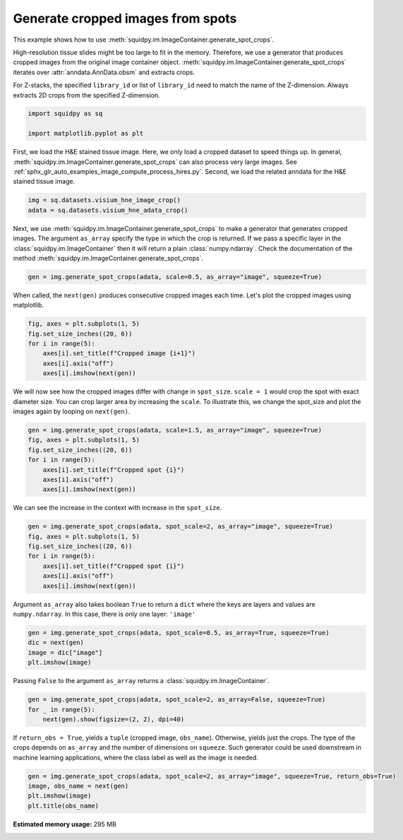 
.. DO NOT EDIT.
.. THIS FILE WAS AUTOMATICALLY GENERATED BY SPHINX-GALLERY.
.. TO MAKE CHANGES, EDIT THE SOURCE PYTHON FILE:
.. "auto_examples/image/compute_generate_spot_crops.py"
.. LINE NUMBERS ARE GIVEN BELOW.

.. only:: html

  .. container:: binder-badge

    .. image:: images/binder_badge_logo.svg
      :target: https://mybinder.org/v2/gh/scverse/squidpy_notebooks/main?filepath=docs/source/auto_examples/image/compute_generate_spot_crops.ipynb
      :alt: Launch binder
      :width: 150 px

.. rst-class:: sphx-glr-example-title

.. _sphx_glr_auto_examples_image_compute_generate_spot_crops.py:

Generate cropped images from spots
----------------------------------

This example shows how to use :meth:`squidpy.im.ImageContainer.generate_spot_crops`.

High-resolution tissue slides might be too large to fit in the memory.
Therefore, we use a generator that produces cropped images from the original image container object.
:meth:`squidpy.im.ImageContainer.generate_spot_crops` iterates over :attr:`anndata.AnnData.obsm` and extracts crops.

For Z-stacks, the specified ``library_id`` or list of ``library_id`` need to match the name of the Z-dimension.
Always extracts 2D crops from the specified Z-dimension.

.. seealso::
    - :ref:`sphx_glr_auto_examples_image_compute_crops.py`
    - :ref:`sphx_glr_auto_examples_image_compute_process_hires.py`
    - :ref:`sphx_glr_auto_examples_image_compute_gray.py`

.. GENERATED FROM PYTHON SOURCE LINES 20-25

.. code-block:: default


    import squidpy as sq

    import matplotlib.pyplot as plt








.. GENERATED FROM PYTHON SOURCE LINES 26-31

First, we load the H&E stained tissue image.
Here, we only load a cropped dataset to speed things up.
In general, :meth:`squidpy.im.ImageContainer.generate_spot_crops` can also process very large images.
See :ref:`sphx_glr_auto_examples_image_compute_process_hires.py`.
Second, we load the related anndata for the H&E stained tissue image.

.. GENERATED FROM PYTHON SOURCE LINES 31-34

.. code-block:: default

    img = sq.datasets.visium_hne_image_crop()
    adata = sq.datasets.visium_hne_adata_crop()








.. GENERATED FROM PYTHON SOURCE LINES 35-39

Next, we use :meth:`squidpy.im.ImageContainer.generate_spot_crops` to make a generator that generates cropped images.
The argument ``as_array`` specify the type in which the crop is returned. If we pass a specific
layer in the :class:`squidpy.im.ImageContainer` then it will return a plain :class:`numpy.ndarray`.
Check the documentation of the method :meth:`squidpy.im.ImageContainer.generate_spot_crops`.

.. GENERATED FROM PYTHON SOURCE LINES 39-41

.. code-block:: default

    gen = img.generate_spot_crops(adata, scale=0.5, as_array="image", squeeze=True)








.. GENERATED FROM PYTHON SOURCE LINES 42-44

When called, the ``next(gen)`` produces consecutive cropped images each time.
Let's plot the cropped images using matplotlib.

.. GENERATED FROM PYTHON SOURCE LINES 44-51

.. code-block:: default

    fig, axes = plt.subplots(1, 5)
    fig.set_size_inches((20, 6))
    for i in range(5):
        axes[i].set_title(f"Cropped image {i+1}")
        axes[i].axis("off")
        axes[i].imshow(next(gen))




.. image-sg:: /auto_examples/image/images/sphx_glr_compute_generate_spot_crops_001.png
   :alt: Cropped image 1, Cropped image 2, Cropped image 3, Cropped image 4, Cropped image 5
   :srcset: /auto_examples/image/images/sphx_glr_compute_generate_spot_crops_001.png
   :class: sphx-glr-single-img





.. GENERATED FROM PYTHON SOURCE LINES 52-56

We will now see how the cropped images differ with change in ``spot_size``.
``scale = 1`` would crop the spot with exact diameter size. You can crop larger area by
increasing the ``scale``.
To illustrate this, we change the spot_size and plot the images again by looping on ``next(gen)``.

.. GENERATED FROM PYTHON SOURCE LINES 56-64

.. code-block:: default

    gen = img.generate_spot_crops(adata, scale=1.5, as_array="image", squeeze=True)
    fig, axes = plt.subplots(1, 5)
    fig.set_size_inches((20, 6))
    for i in range(5):
        axes[i].set_title(f"Cropped spot {i}")
        axes[i].axis("off")
        axes[i].imshow(next(gen))




.. image-sg:: /auto_examples/image/images/sphx_glr_compute_generate_spot_crops_002.png
   :alt: Cropped spot 0, Cropped spot 1, Cropped spot 2, Cropped spot 3, Cropped spot 4
   :srcset: /auto_examples/image/images/sphx_glr_compute_generate_spot_crops_002.png
   :class: sphx-glr-single-img





.. GENERATED FROM PYTHON SOURCE LINES 65-66

We can see the increase in the context with increase in the ``spot_size``.

.. GENERATED FROM PYTHON SOURCE LINES 66-74

.. code-block:: default

    gen = img.generate_spot_crops(adata, spot_scale=2, as_array="image", squeeze=True)
    fig, axes = plt.subplots(1, 5)
    fig.set_size_inches((20, 6))
    for i in range(5):
        axes[i].set_title(f"Cropped spot {i}")
        axes[i].axis("off")
        axes[i].imshow(next(gen))




.. image-sg:: /auto_examples/image/images/sphx_glr_compute_generate_spot_crops_003.png
   :alt: Cropped spot 0, Cropped spot 1, Cropped spot 2, Cropped spot 3, Cropped spot 4
   :srcset: /auto_examples/image/images/sphx_glr_compute_generate_spot_crops_003.png
   :class: sphx-glr-single-img





.. GENERATED FROM PYTHON SOURCE LINES 75-77

Argument ``as_array`` also takes boolean ``True`` to return a ``dict`` where the keys are layers and
values are ``numpy.ndarray``. In this case, there is only one layer: ``'image'``

.. GENERATED FROM PYTHON SOURCE LINES 77-82

.. code-block:: default

    gen = img.generate_spot_crops(adata, spot_scale=0.5, as_array=True, squeeze=True)
    dic = next(gen)
    image = dic["image"]
    plt.imshow(image)




.. image-sg:: /auto_examples/image/images/sphx_glr_compute_generate_spot_crops_004.png
   :alt: compute generate spot crops
   :srcset: /auto_examples/image/images/sphx_glr_compute_generate_spot_crops_004.png
   :class: sphx-glr-single-img


.. rst-class:: sphx-glr-script-out

 Out:

 .. code-block:: none


    <matplotlib.image.AxesImage object at 0x1351148b0>



.. GENERATED FROM PYTHON SOURCE LINES 83-84

Passing ``False`` to the argument ``as_array`` returns a :class:`squidpy.im.ImageContainer`.

.. GENERATED FROM PYTHON SOURCE LINES 84-88

.. code-block:: default

    gen = img.generate_spot_crops(adata, spot_scale=2, as_array=False, squeeze=True)
    for _ in range(5):
        next(gen).show(figsize=(2, 2), dpi=40)




.. rst-class:: sphx-glr-horizontal


    *

      .. image-sg:: /auto_examples/image/images/sphx_glr_compute_generate_spot_crops_005.png
         :alt: image
         :srcset: /auto_examples/image/images/sphx_glr_compute_generate_spot_crops_005.png
         :class: sphx-glr-multi-img

    *

      .. image-sg:: /auto_examples/image/images/sphx_glr_compute_generate_spot_crops_006.png
         :alt: image
         :srcset: /auto_examples/image/images/sphx_glr_compute_generate_spot_crops_006.png
         :class: sphx-glr-multi-img

    *

      .. image-sg:: /auto_examples/image/images/sphx_glr_compute_generate_spot_crops_007.png
         :alt: image
         :srcset: /auto_examples/image/images/sphx_glr_compute_generate_spot_crops_007.png
         :class: sphx-glr-multi-img

    *

      .. image-sg:: /auto_examples/image/images/sphx_glr_compute_generate_spot_crops_008.png
         :alt: image
         :srcset: /auto_examples/image/images/sphx_glr_compute_generate_spot_crops_008.png
         :class: sphx-glr-multi-img

    *

      .. image-sg:: /auto_examples/image/images/sphx_glr_compute_generate_spot_crops_009.png
         :alt: image
         :srcset: /auto_examples/image/images/sphx_glr_compute_generate_spot_crops_009.png
         :class: sphx-glr-multi-img





.. GENERATED FROM PYTHON SOURCE LINES 89-93

If ``return_obs = True``, yields a ``tuple`` (cropped image, ``obs_name``). Otherwise, yields just the crops.
The type of the crops depends on ``as_array`` and the number of dimensions on ``squeeze``.
Such generator could be used downstream in machine learning applications, where the class label as well
as the image is needed.

.. GENERATED FROM PYTHON SOURCE LINES 93-97

.. code-block:: default

    gen = img.generate_spot_crops(adata, spot_scale=2, as_array="image", squeeze=True, return_obs=True)
    image, obs_name = next(gen)
    plt.imshow(image)
    plt.title(obs_name)



.. image-sg:: /auto_examples/image/images/sphx_glr_compute_generate_spot_crops_010.png
   :alt: AAAGACCCAAGTCGCG-1
   :srcset: /auto_examples/image/images/sphx_glr_compute_generate_spot_crops_010.png
   :class: sphx-glr-single-img


.. rst-class:: sphx-glr-script-out

 Out:

 .. code-block:: none


    Text(0.5, 1.0, 'AAAGACCCAAGTCGCG-1')




.. rst-class:: sphx-glr-timing

   **Total running time of the script:** ( 0 minutes  24.281 seconds)

**Estimated memory usage:**  295 MB


.. _sphx_glr_download_auto_examples_image_compute_generate_spot_crops.py:


.. only :: html

 .. container:: sphx-glr-footer
    :class: sphx-glr-footer-example



  .. container:: sphx-glr-download sphx-glr-download-python

     :download:`Download Python source code: compute_generate_spot_crops.py <compute_generate_spot_crops.py>`



  .. container:: sphx-glr-download sphx-glr-download-jupyter

     :download:`Download Jupyter notebook: compute_generate_spot_crops.ipynb <compute_generate_spot_crops.ipynb>`
